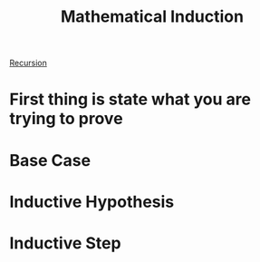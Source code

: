 :PROPERTIES:
:ID:       2d7a59b4-076a-4c51-8f44-6bbbbe44dc30
:END:
#+title: Mathematical Induction


[[id:33e9c2fa-0404-4251-9de8-17fa54cb27e8][Recursion]]

* First thing is state what you are trying to prove

* Base Case

* Inductive Hypothesis

* Inductive Step


